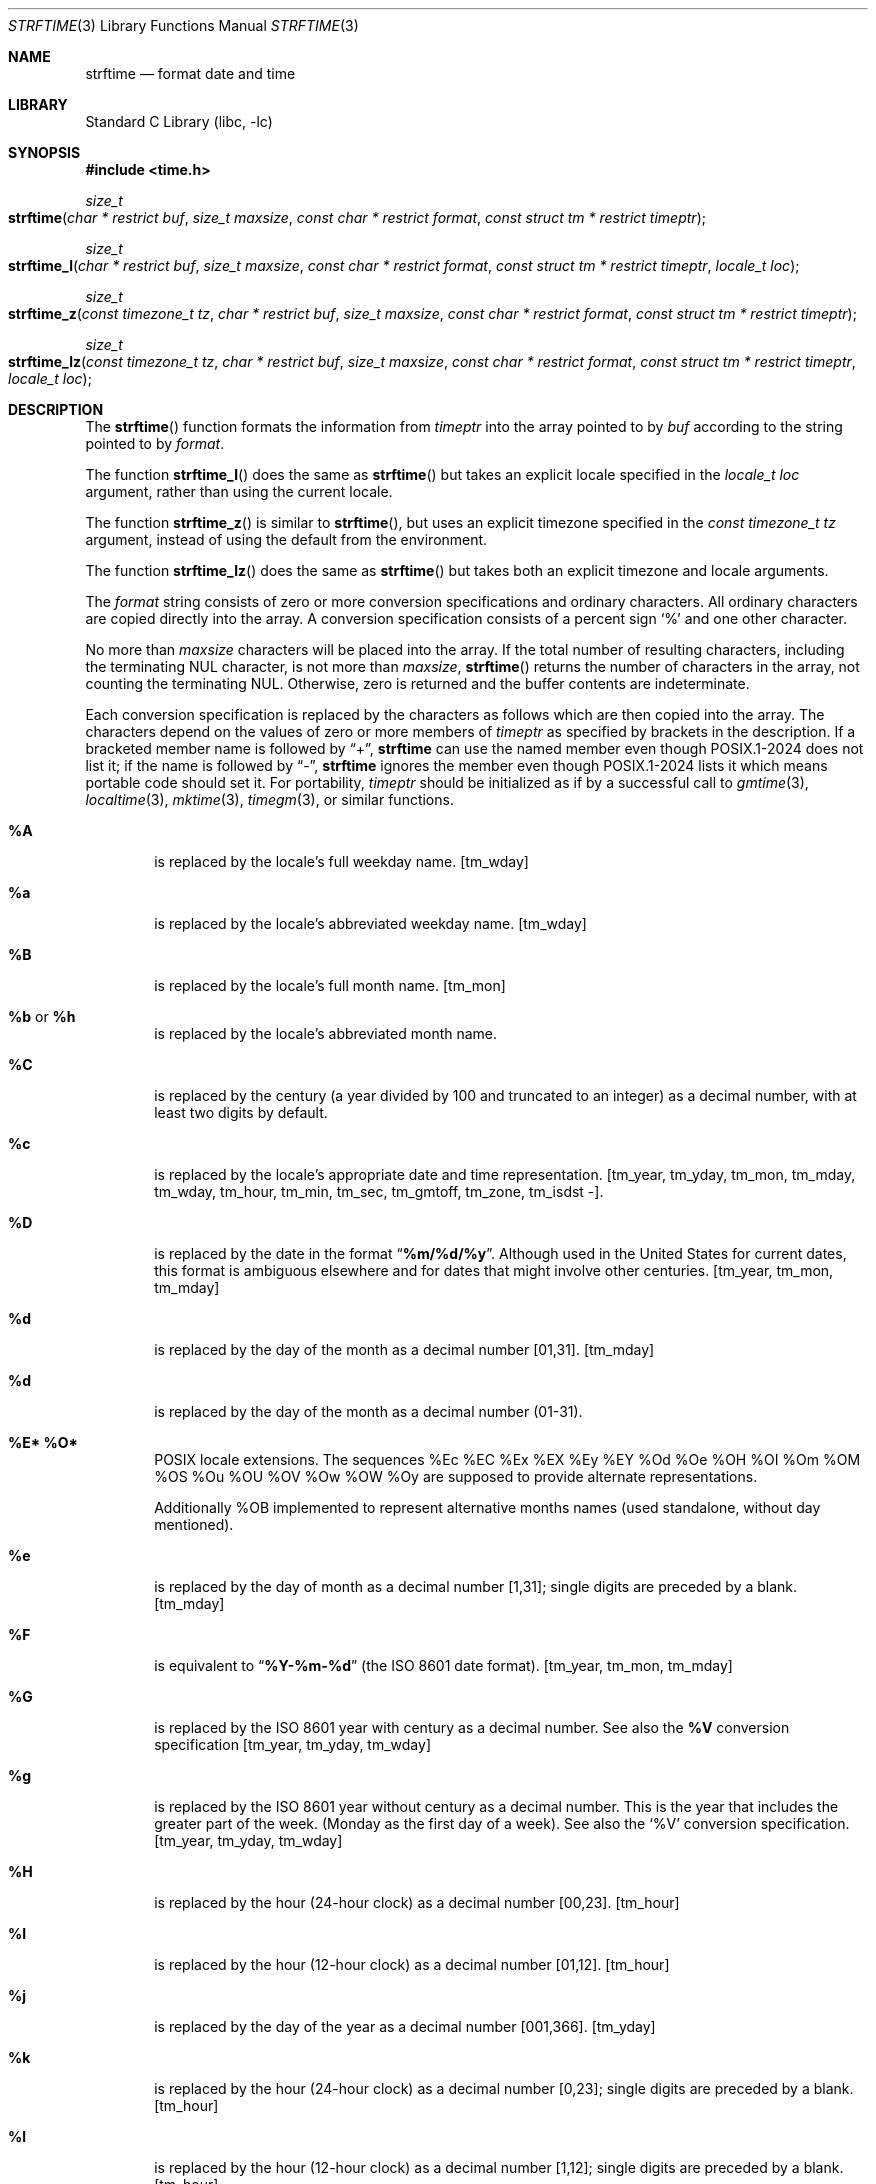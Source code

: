 .\" Copyright (c) 1989, 1991 The Regents of the University of California.
.\" All rights reserved.
.\"
.\" This code is derived from software contributed to Berkeley by
.\" the American National Standards Committee X3, on Information
.\" Processing Systems.
.\"
.\" Redistribution and use in source and binary forms, with or without
.\" modification, are permitted provided that the following conditions
.\" are met:
.\" 1. Redistributions of source code must retain the above copyright
.\"    notice, this list of conditions and the following disclaimer.
.\" 2. Redistributions in binary form must reproduce the above copyright
.\"    notice, this list of conditions and the following disclaimer in the
.\"    documentation and/or other materials provided with the distribution.
.\" 3. Neither the name of the University nor the names of its contributors
.\"    may be used to endorse or promote products derived from this software
.\"    without specific prior written permission.
.\"
.\" THIS SOFTWARE IS PROVIDED BY THE REGENTS AND CONTRIBUTORS ``AS IS'' AND
.\" ANY EXPRESS OR IMPLIED WARRANTIES, INCLUDING, BUT NOT LIMITED TO, THE
.\" IMPLIED WARRANTIES OF MERCHANTABILITY AND FITNESS FOR A PARTICULAR PURPOSE
.\" ARE DISCLAIMED.  IN NO EVENT SHALL THE REGENTS OR CONTRIBUTORS BE LIABLE
.\" FOR ANY DIRECT, INDIRECT, INCIDENTAL, SPECIAL, EXEMPLARY, OR CONSEQUENTIAL
.\" DAMAGES (INCLUDING, BUT NOT LIMITED TO, PROCUREMENT OF SUBSTITUTE GOODS
.\" OR SERVICES; LOSS OF USE, DATA, OR PROFITS; OR BUSINESS INTERRUPTION)
.\" HOWEVER CAUSED AND ON ANY THEORY OF LIABILITY, WHETHER IN CONTRACT, STRICT
.\" LIABILITY, OR TORT (INCLUDING NEGLIGENCE OR OTHERWISE) ARISING IN ANY WAY
.\" OUT OF THE USE OF THIS SOFTWARE, EVEN IF ADVISED OF THE POSSIBILITY OF
.\" SUCH DAMAGE.
.\"
.\"     from: @(#)strftime.3	5.12 (Berkeley) 6/29/91
.\"	$NetBSD: strftime.3,v 1.41 2025/04/08 21:28:48 riastradh Exp $
.\"
.Dd April 6, 2025
.Dt STRFTIME 3
.Os
.Sh NAME
.Nm strftime
.Nd format date and time
.Sh LIBRARY
.Lb libc
.Sh SYNOPSIS
.In time.h
.Ft size_t
.Fo strftime
.Fa "char * restrict buf"
.Fa "size_t maxsize"
.Fa "const char * restrict format"
.Fa "const struct tm * restrict timeptr"
.Fc
.Ft size_t
.Fo strftime_l
.Fa "char * restrict buf"
.Fa "size_t maxsize"
.Fa "const char * restrict format"
.Fa "const struct tm * restrict timeptr"
.Fa "locale_t loc"
.Fc
.Ft size_t
.Fo strftime_z
.Fa "const timezone_t tz"
.Fa "char * restrict buf"
.Fa "size_t maxsize"
.Fa "const char * restrict format"
.Fa "const struct tm * restrict timeptr"
.Fc
.Ft size_t
.Fo strftime_lz
.Fa "const timezone_t tz"
.Fa "char * restrict buf"
.Fa "size_t maxsize"
.Fa "const char * restrict format"
.Fa "const struct tm * restrict timeptr"
.Fa "locale_t loc"
.Fc
.Sh DESCRIPTION
The
.Fn strftime
function formats the information from
.Fa timeptr
into the array pointed to by
.Fa buf
according to the string pointed to by
.Fa format .
.Pp
The function
.Fn strftime_l
does the same as
.Fn strftime
but takes an explicit locale specified in the
.Ft "locale_t"
.Fa loc
argument, rather than using the current locale.
.Pp
The function
.Fn strftime_z
is similar to
.Fn strftime ,
but uses an explicit timezone specified in the
.Ft "const timezone_t"
.Fa tz
argument, instead of using the default from the environment.
.Pp
The function
.Fn strftime_lz
does the same as
.Fn strftime
but takes both an explicit timezone and locale arguments.
.Pp
The
.Fa format
string consists of zero or more conversion specifications and
ordinary characters.
All ordinary characters are copied directly into the array.
A conversion specification consists of a percent sign
.Ql %
and one other character.
.Pp
No more than
.Fa maxsize
characters will be placed into the array.
If the total number of resulting characters, including the terminating
NUL character, is not more than
.Fa maxsize ,
.Fn strftime
returns the number of characters in the array, not counting the
terminating NUL.
Otherwise, zero is returned and the buffer contents are indeterminate.
.Pp
Each conversion specification is replaced by the characters as
follows which are then copied into the array.
The characters depend on the values of zero or more members of
.Fa timeptr
as specified by brackets in the description.
If a bracketed member name is followed by
.Dq + ,
.Nm strftime
can use the named member even though POSIX.1-2024 does not list it;
if the name is followed by
.Dq \&- ,
.Nm strftime
ignores the member even though POSIX.1-2024 lists it
which means portable code should set it.
For portability,
.Fa timeptr
should be initialized as if by a successful call to
.Xr gmtime 3 ,
.Xr localtime 3 ,
.Xr mktime 3 ,
.Xr timegm 3 ,
or similar functions.
.Bl -tag -width "xxxx"
.It Cm \&%A
is replaced by the locale's full weekday name.
.Dv [ tm_wday ]
.It Cm %a
is replaced by the locale's abbreviated weekday name.
.Dv [ tm_wday ]
.It Cm \&%B
is replaced by the locale's full month name.
.Dv [ tm_mon ]
.It Cm \&%b No or Cm \&%h
is replaced by the locale's abbreviated month name.
.RI [ tm_mon ]
.It Cm \&%C
is replaced by the century (a year divided by 100 and truncated to an integer)
as a decimal number, with at least two digits by default.
.RI [ tm_year ]
.It Cm \&%c
is replaced by the locale's appropriate date and time representation.
.Dv [ tm_year ,
.Dv tm_yday ,
.Dv tm_mon ,
.Dv tm_mday ,
.Dv tm_wday ,
.Dv tm_hour ,
.Dv tm_min ,
.Dv tm_sec ,
.Dv tm_gmtoff ,
.Dv tm_zone ,
.Dv tm_isdst \&-].
.It Cm \&%D
is replaced by the date in the format
.Dq Li %m/%d/%y .
Although used in the United States for current dates,
this format is ambiguous elsewhere
and for dates that might involve other centuries.
.Dv [ tm_year ,
.Dv tm_mon ,
.Dv tm_mday ]
.It Cm \&%d
is replaced by the day of the month as a decimal number [01,31].
.Dv [ tm_mday ]
.It Cm %d
is replaced by the day of the month as a decimal number (01-31).
.It Cm %E* %O*
POSIX locale extensions.
The sequences
%Ec %EC %Ex %EX %Ey %EY
%Od %Oe %OH %OI %Om %OM
%OS %Ou %OU %OV %Ow %OW %Oy
are supposed to provide alternate
representations.
.Pp
Additionally %OB implemented
to represent alternative months names
(used standalone, without day mentioned).
.It Cm \&%e
is replaced by the day of month as a decimal number [1,31];
single digits are preceded by a blank.
.Dv [ tm_mday ]
.It Cm \&%F
is equivalent to
.Dq Li %Y-%m-%d
(the ISO 8601 date format).
.Dv [ tm_year ,
.Dv tm_mon ,
.Dv tm_mday ]
.It Cm \&%G
is replaced by the ISO 8601 year with century as a decimal number.
See also the
.Cm \&%V
conversion specification
.Dv [ tm_year ,
.Dv tm_yday ,
.Dv tm_wday ]
.It Cm \&%g
is replaced by the ISO 8601 year without century as a decimal number.
This is the year that includes the greater part of the week.
(Monday as the first day of a week).
See also the
.Ql \&%V
conversion specification.
.Dv [ tm_year ,
.Dv tm_yday ,
.Dv tm_wday ]
.It Cm \&%H
is replaced by the hour (24-hour clock) as a decimal number [00,23].
.Dv [ tm_hour ]
.It Cm \&%I
is replaced by the hour (12-hour clock) as a decimal number [01,12].
.Dv [ tm_hour ]
.It Cm \&%j
is replaced by the day of the year as a decimal number [001,366].
.Dv [ tm_yday ]
.It Cm \&%k
is replaced by the hour (24-hour clock) as a decimal number [0,23];
single digits are preceded by a blank.
.Dv [ tm_hour ]
.It Cm \&%l
is replaced by the hour (12-hour clock) as a decimal number [1,12];
single digits are preceded by a blank.
.Dv [ tm_hour ]
.It Cm \&%M
is replaced by the minute as a decimal number [00,59].
.Dv [ tm_min ]
.It Cm %m
is replaced by the month as a decimal number [01,12].
.Dv [ tm_mon ]
.It Cm %n
is replaced by a newline.
.It Cm %p
is replaced by the locale's equivalent of either
.Dq Tn AM
or
.Dq Tn PM .
.Dv [ tm_hour ]
.It Cm \&%R
is replaced by the time in the format
.Dq Li %H:%M .
.Dv [ tm_hour ,
.Dv tm_min ]
.It Cm \&%r
is replaced by the locale's representation of 12-hour clock time
using AM/PM notation.
.It Cm \&%S
is replaced by the second as a decimal number [00,60].
The range of
seconds is [00-60] instead of [00-59] to allow for the periodic occurrence
of leap seconds.
.Dv [ tm_sec ]
.It Cm \&%s
is replaced by the number of seconds since the Epoch (see
.Xr ctime 3 ) .
Although %s is reliable in this implementation,
it can have glitches on other platforms
(notably obsolescent platforms lacking
.Fa tm_gmtoff
or where
.Tp time_t
is no wider than int), and POSIX allows
.Nm strftime
to set
.Dv errno
to
.Dv EINVAL
or
.Dv EOVERFLOW
and return 0 if the number of seconds would be negative or out of range for
.Tp time_t .
Portable code should therefore format a
.Tp time_t
value directly via something like
.Xr snprintf 3
instead of via
.Xr localtime 3
followed by
.Nm strftime
with "%s".
.Dv [ tm_year ,
.Dv tm_mon ,
.Dv tm_mday ,
.Dv tm_hour ,
.Dv tm_min ,
.Dv tm_sec ,
.Dv tm_gmtoff +,
.Dv tm_isdst \&-].
.It Cm \&%T
is replaced by the time in the format
.Dq Li %H:%M:%S .
.Dv [ tm_hour ,
.Dv tm_min ,
.Dv tm_sec ]
.It Cm \&%t
is replaced by a tab.
.It Cm \&%U
is replaced by the week number of the year (Sunday as the first day of
the week) as a decimal number [00,53].
.Dv [ tm_wday ,
.Dv tm_yday ,
.Dv tm_year \&-]
.It Cm \&%u
is replaced by the weekday (Monday as the first day of the week)
as a decimal number [1,7].
.Dv [ tm_wday ]
.It Cm \&%V
is replaced by the week number of the year (Monday as the first day of
the week) as a decimal number [01,53]. According to ISO 8601 the week
containing January 1 is week 1 if it has four or more days in the new year,
otherwise it is week 53 of the previous year, and the next week is week 1.
The year is given by the
.Ql \&%G
conversion specification.
.Dv [ tm_year ,
.Dv tm_yday ,
.Dv tm_wday ]
.It Cm \&%v
is replaced by the date in the format
.Dq Li %e-%b-%Y .
.Dv [ tm_year ,
.Dv tm_yday ,
.Dv tm_wday ]
.It Cm \&%W
is replaced by the week number of the year (Monday as the first day of
the week) as a decimal number [00,53].
.Dv [ tm_yday ,
.Dv tm_wday ]
.It Cm \&%w
is replaced by the weekday (Sunday as the first day of the week)
as a decimal number [0,6].
.Dv [ tm_year ,
.Dv tm_yday ,
.Dv tm_wday ]
.It Cm \&%X
is replaced by the locale's appropriate time representation.
.Dv [ tm_year \&-,
.Dv tm_yday \&-,
.Dv tm_mon \&-,
.Dv tm_mday \&-,
.Dv tm_wday \&-,
.Dv tm_hour ,
.Dv tm_min ,
.Dv tm_sec ,
.Dv tm_gmtoff ,
.Dv tm_zone ,
.Dv tm_isdst \&-].
.It Cm \&%x
is replaced by the locale's appropriate date representation.
.Dv [ tm_year ,
.Dv tm_yday ,
.Dv tm_mon ,
.Dv tm_mday ,
.Dv tm_wday ,
.Dv tm_hour \&-,
.Dv tm_min \&-,
.Dv tm_sec \&-,
.Dv tm_gmtoff \&-,
.Dv tm_zone \&-,
.Dv tm_isdst \&-].
.It Cm \&%Y
is replaced by the year with century as a decimal number.
.Dv [ tm_year ]
.It Cm \&%y
is replaced by the year without century as a decimal number [00,99].
.Dv [ tm_year ]
.It Cm \&%Z
is replaced by the time zone abbreviation,
or the empty string if this is not determinable.
.Dv [ tm_zone ,
.Dv tm_isdst \&-]
.It Cm \&%z
is replaced by the offset from the Prime Meridian in the format
+HHMM or -HHMM (ISO 8601) as appropriate, with positive values representing
locations east of Greenwich, or by the empty string if this is
not determinable.
The numeric time zone abbreviation \&-0000 is used when the time is
Universal Time
but local time is indeterminate; by convention this is used for
locations while uninhabited, and corresponds to a zero offset when the
time zone abbreviation begins with
.Dq Li [-] .
.It Cm %+
is replaced by locale's date and time in
.Xr date 1
format.
On
.Nx
currently this only works for the C locale.
.Dv [ tm_year ,
.Dv tm_yday ,
.Dv tm_mon ,
.Dv tm_mday ,
.Dv tm_wday ,
.Dv tm_hour ,
.Dv tm_min ,
.Dv tm_sec ,
.Dv tm_gmtoff ,
.Dv tm_zone ]
.It Cm %-*
GNU libc extension.
Do not do any padding when performing numerical outputs.
.It Cm %_*
GNU libc extension.
Explicitly specify space for padding.
.It Cm %0*
GNU libc extension.
Explicitly specify zero for padding.
.It Cm %%
is replaced by as single
.Ql % .
.El
.Pp
As a side effect,
.Nm strftime
also behaves as if
.Xr tzset 3
were called.
This is for compatibility with older platforms, as required by POSIX;
it is not needed for
.Nm strftime
's
own use.
.Sh RETURN VALUES
If the conversion is successful,
.Nm
returns the number of bytes placed into the array, not counting the
terminating
.Dv NUL ;
.Va errno
is unchanged if the returned value is zero.
Otherwise,
.Va errno
is set to indicate the error, zero is returned,
and the array contents are unspecified.
.Sh ERRORS
This function fails if:
.Bl -tag -width Er
.It Bq Er ERANGE
The specified file offset is invalid.
The total number of resulting bytes, including the terminating
.Dv NUL
character, is more than
.Fa maxsize .
.It Bq Er EOVERFLOW
The format includes an
.Cm \&%s
conversion and the number of seconds since the Epoch cannot be represented
in a
.Ft time_t .
.El
.Sh SEE ALSO
.Xr date 1 ,
.Xr printf 1 ,
.Xr ctime 3 ,
.Xr printf 3 ,
.Xr strptime 3 ,
.Xr tm 3
.Sh STANDARDS
The
.Fn strftime
function
conforms to
.St -isoC-99 .
The
.Ql \&%C ,
.Ql \&%D ,
.Ql \&%e ,
.Ql \&%g ,
.Ql \&%G ,
.Ql \&%h ,
.Ql \&%k ,
.Ql \&%l ,
.Ql \&%n ,
.Ql \&%r ,
.Ql \&%R ,
.Ql \&%s ,
.Ql \&%t ,
.Ql \&%T ,
.Ql \&%u ,
.Ql \&%V ,
and
.Ql \&%v
conversion specifications are extensions.
.Pp
Use of the ISO 8601 conversions may produce non-intuitive results.
Week 01 of a year is per definition the first week which has the Thursday
in this year, which is equivalent to the week which contains the fourth
day of January.
In other words, the first week of a new year is the week which has the
majority of its days in the new year.
Week 01 might also contain days from the previous year and the week
before week 01 of a year is the last week (52 or 53) of the previous
year even if it contains days from the new year.
A week starts with Monday (day 1) and ends with Sunday (day 7).
For example, the first week of the year 1997 lasts from
1996-12-30 to 1997-01-05.
.Sh BUGS
There is no conversion specification for the phase of the moon.
.Pp
The
.Fn strftime
function does not correctly handle multibyte characters in the
.Fa format
argument.
.Pp
A return value of zero does not necessarily indicate an error.
If the resulting string is an empty string, the result value is
zero and it is not possible to distinguish between success and error.
For example, in many locales
.Cm \&%p
yields an empty string.
This problem can be avoided by inserting an extra space at the
beginning of the format string and then skipping over it or removing
it from the result.
